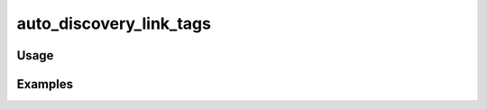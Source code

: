 ########################
auto_discovery_link_tags
########################

.. php:function:: auto_discovery_link_tags()

    Return a link tag for the RSS feed so the browser can auto-discover the field.
    
    :returns: string HTML

*****
Usage
*****



********
Examples
********



